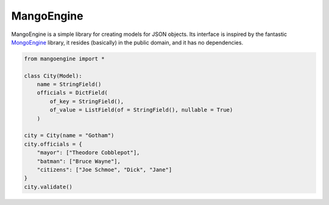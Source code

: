 MangoEngine
===============================

MangoEngine is a simple library for creating models for JSON objects. Its interface is inspired by the fantastic `MongoEngine <http://mongoengine.org/>`_ library, it resides (basically) in the public domain, and it has no dependencies.

.. code-block:: python

    from mangoengine import *

    class City(Model):
        name = StringField()
        officials = DictField(
            of_key = StringField(),
            of_value = ListField(of = StringField(), nullable = True)
        )

    city = City(name = "Gotham")
    city.officials = {
        "mayor": ["Theodore Cobblepot"],
        "batman": ["Bruce Wayne"],
        "citizens": ["Joe Schmoe", "Dick", "Jane"]
    }
    city.validate()
